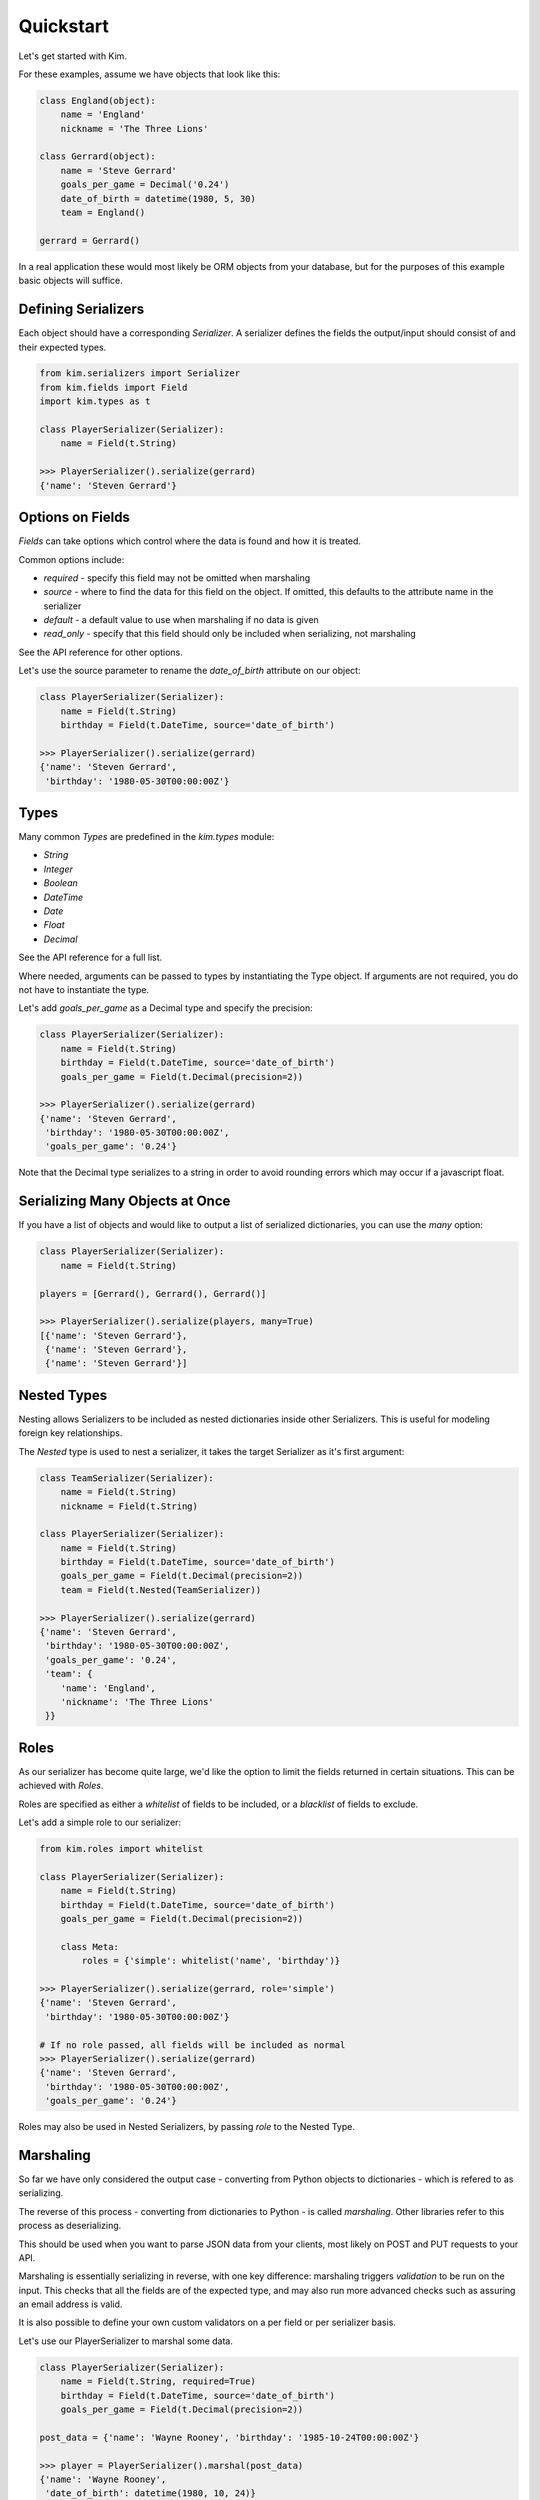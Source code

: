 Quickstart
===================

Let's get started with Kim.

For these examples, assume we have objects that look like this:

.. code-block:: python

    class England(object):
        name = 'England'
        nickname = 'The Three Lions'

    class Gerrard(object):
        name = 'Steve Gerrard'
        goals_per_game = Decimal('0.24')
        date_of_birth = datetime(1980, 5, 30)
        team = England()

    gerrard = Gerrard()


In a real application these would most likely be ORM objects from your database,
but for the purposes of this example basic objects will suffice.


Defining Serializers
---------------------

Each object should have a corresponding *Serializer*. A serializer defines the
fields the output/input should consist of and their expected types.

.. code-block:: python

    from kim.serializers import Serializer
    from kim.fields import Field
    import kim.types as t

    class PlayerSerializer(Serializer):
        name = Field(t.String)

    >>> PlayerSerializer().serialize(gerrard)
    {'name': 'Steven Gerrard'}


Options on Fields
-----------------

*Fields* can take options which control where the data is found and how it is
treated.

Common options include:

* `required` - specify this field may not be omitted when marshaling
* `source` - where to find the data for this field on the object. If omitted,
  this defaults to the attribute name in the serializer
* `default` - a default value to use when marshaling if no data is given
* `read_only` - specify that this field should only be included when
  serializing, not marshaling

See the API reference for other options.

Let's use the source parameter to rename the `date_of_birth` attribute on our
object:

.. code-block:: python

    class PlayerSerializer(Serializer):
        name = Field(t.String)
        birthday = Field(t.DateTime, source='date_of_birth')

    >>> PlayerSerializer().serialize(gerrard)
    {'name': 'Steven Gerrard',
     'birthday': '1980-05-30T00:00:00Z'}


Types
-----

Many common *Types* are predefined in the `kim.types` module:

* `String`
* `Integer`
* `Boolean`
* `DateTime`
* `Date`
* `Float`
* `Decimal`

See the API reference for a full list.

Where needed, arguments can be passed to types by instantiating the Type
object. If arguments are not required, you do not have to instantiate the type.

Let's add `goals_per_game` as a Decimal type and specify the precision:

.. code-block:: python

    class PlayerSerializer(Serializer):
        name = Field(t.String)
        birthday = Field(t.DateTime, source='date_of_birth')
        goals_per_game = Field(t.Decimal(precision=2))

    >>> PlayerSerializer().serialize(gerrard)
    {'name': 'Steven Gerrard',
     'birthday': '1980-05-30T00:00:00Z',
     'goals_per_game': '0.24'}


Note that the Decimal type serializes to a string in order to avoid rounding
errors which may occur if a javascript float.


Serializing Many Objects at Once
--------------------------------

If you have a list of objects and would like to output a list of serialized
dictionaries, you can use the *many* option:

.. code-block:: python

    class PlayerSerializer(Serializer):
        name = Field(t.String)

    players = [Gerrard(), Gerrard(), Gerrard()]

    >>> PlayerSerializer().serialize(players, many=True)
    [{'name': 'Steven Gerrard'},
     {'name': 'Steven Gerrard'},
     {'name': 'Steven Gerrard'}]


Nested Types
------------

Nesting allows Serializers to be included as nested dictionaries inside other
Serializers. This is useful for modeling foreign key relationships.

The *Nested* type is used to nest a serializer, it takes the target Serializer
as it's first argument:

.. code-block:: python

    class TeamSerializer(Serializer):
        name = Field(t.String)
        nickname = Field(t.String)

    class PlayerSerializer(Serializer):
        name = Field(t.String)
        birthday = Field(t.DateTime, source='date_of_birth')
        goals_per_game = Field(t.Decimal(precision=2))
        team = Field(t.Nested(TeamSerializer))

    >>> PlayerSerializer().serialize(gerrard)
    {'name': 'Steven Gerrard',
     'birthday': '1980-05-30T00:00:00Z',
     'goals_per_game': '0.24',
     'team': {
        'name': 'England',
        'nickname': 'The Three Lions'
     }}



Roles
-----
As our serializer has become quite large, we'd like the option to limit the
fields returned in certain situations. This can be achieved with *Roles*.

Roles are specified as either a `whitelist` of fields to be included, or a
`blacklist` of fields to exclude.

Let's add a simple role to our serializer:

.. code-block:: python

    from kim.roles import whitelist

    class PlayerSerializer(Serializer):
        name = Field(t.String)
        birthday = Field(t.DateTime, source='date_of_birth')
        goals_per_game = Field(t.Decimal(precision=2))

        class Meta:
            roles = {'simple': whitelist('name', 'birthday')}

    >>> PlayerSerializer().serialize(gerrard, role='simple')
    {'name': 'Steven Gerrard',
     'birthday': '1980-05-30T00:00:00Z'}

    # If no role passed, all fields will be included as normal
    >>> PlayerSerializer().serialize(gerrard)
    {'name': 'Steven Gerrard',
     'birthday': '1980-05-30T00:00:00Z',
     'goals_per_game': '0.24'}


Roles may also be used in Nested Serializers, by passing `role` to the Nested
Type.


Marshaling
----------

So far we have only considered the output case - converting from Python
objects to dictionaries - which is refered to as serializing.

The reverse of this process - converting from dictionaries to Python - is
called *marshaling*. Other libraries refer to this process as deserializing.

This should be used when you want to parse JSON data from your clients,
most likely on POST and PUT requests to your API.

Marshaling is essentially serializing in reverse, with one key difference:
marshaling triggers *validation* to be run on the input. This checks that all
the fields are of the expected type, and may also run more advanced checks such
as assuring an email address is valid.

It is also possible to define your own custom validators on a per field or
per serializer basis.

Let's use our PlayerSerializer to marshal some data.

.. code-block:: python

    class PlayerSerializer(Serializer):
        name = Field(t.String, required=True)
        birthday = Field(t.DateTime, source='date_of_birth')
        goals_per_game = Field(t.Decimal(precision=2))

    post_data = {'name': 'Wayne Rooney', 'birthday': '1985-10-24T00:00:00Z'}

    >>> player = PlayerSerializer().marshal(post_data)
    {'name': 'Wayne Rooney',
     'date_of_birth': datetime(1980, 10, 24)}

Note that because the `source` of the birthday field is `date_of_birth`, the
result of marshaling puts the date in `date_of_birth`.

If you attempt to marshal invalid data or omit required fields, Kim will raise
a `MappingErrors`. You could catch this and return a 400.

.. code-block:: python

    post_data = {'birthday': 'this is not a date!'}

    >>> player = PlayerSerializer().marshal(post_data)
    MappingErrors: {'name': ['This is a required field'],
                    'birthday': ['Date must be in iso8601 format']}


Defining Custom Validators
--------------------------

If you wish to perform additional business logic level validation, you can do
this by defining a custom validator on your Serializer.

The API is very similar to `clean` methods on Django Forms. Defining a method
called `validate_<field name>` will result in it being called after the
Type level validation for that field is completed.

Validators must return `True` if no problems are found. Otherwise, they should
raise a ValidationError.

Let's restrict our birthday field to players with names beginning with the
letter F:

.. code-block:: python

    from kim.exceptions import ValidationError

    class PlayerSerializer(Serializer):
        name = Field(t.String, required=True)
        goals_per_game = Field(t.Decimal(precision=2))

        def validate_name(self, value):
            if value.startswith('L'):
                return True
            else:
                raise ValidationError('player name must begin with F')

    post_data = {'name': 'Wayne Rooney'}

    >>> player = PlayerSerializer().marshal(post_data)
    MappingErrors: {'name': ['player name must begin with F']}

    post_data = {'name': 'Frank Lampard'}

    >>> player = PlayerSerializer().marshal(post_data)
    {'name': 'Frank Lampard'}


If you want to validate across the entire data, for example to check fields
which are dependent on each other, define a method called `validate`, which
will be called once all the individual fields have successfully validated.

In this case, you should raise `MappingErrors` from validate, not
`ValidationError`.

Let's only allow players with long names if they've scored lots of goals:


.. code-block:: python

    from kim.exceptions import MappingErrors

    class PlayerSerializer(Serializer):
        name = Field(t.String, required=True)
        goals_per_game = Field(t.Decimal(precision=2))

        def validate(self, data):
            if len(data['name']) > 10 and data['goals_per_game'] < 2:
                raise MappingErrors({'goals_per_game': 'not enough goals scored for name length'})
            else:
                return True

    post_data = {'name': 'Wayne Rooney', 'goals_per_game': 1}

    >>> player = PlayerSerializer().marshal(post_data)
    MappingErrors: {'goals_per_game': 'not enough goals scored for name length'}

    post_data = {'name': 'Frank Lampard', 'goals_per_game': 5}

    >>> player = PlayerSerializer().marshal(post_data)
    {'name': 'Frank Lampard', 'goals_per_game': Decimal('5.00')}



What Next?
----------

If you are using Kim with SQLAlchemy, please read the SQL Alchemy Introduction
next.

You will also find the API Reference useful for more advanced topics.

If you want to extend Kim, or are interested in gaining a deeper understanding
of the architecture, see Internals.